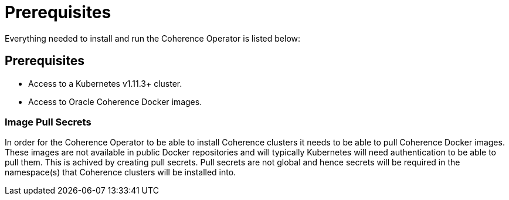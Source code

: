 ///////////////////////////////////////////////////////////////////////////////

    Copyright (c) 2019 Oracle and/or its affiliates. All rights reserved.

    Licensed under the Apache License, Version 2.0 (the "License");
    you may not use this file except in compliance with the License.
    You may obtain a copy of the License at

        http://www.apache.org/licenses/LICENSE-2.0

    Unless required by applicable law or agreed to in writing, software
    distributed under the License is distributed on an "AS IS" BASIS,
    WITHOUT WARRANTIES OR CONDITIONS OF ANY KIND, either express or implied.
    See the License for the specific language governing permissions and
    limitations under the License.

///////////////////////////////////////////////////////////////////////////////

= Prerequisites

Everything needed to install and run the Coherence Operator is listed below:

== Prerequisites

* Access to a Kubernetes v1.11.3+ cluster.
* Access to Oracle Coherence Docker images.

=== Image Pull Secrets

In order for the Coherence Operator to be able to install Coherence clusters it needs to be able to pull Coherence
Docker images. These images are not available in public Docker repositories and will typically Kubernetes will need
authentication to be able to pull them. This is achived by creating pull secrets.
Pull secrets are not global and hence secrets will be required in the namespace(s) that Coherence
clusters will be installed into.

